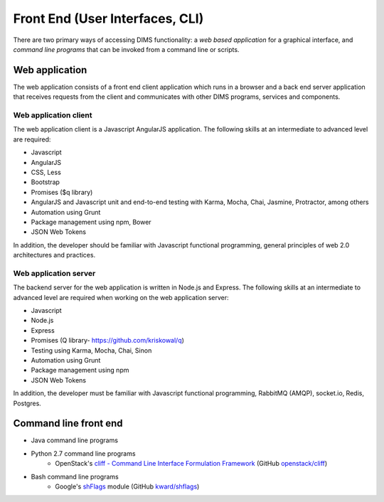 .. _frontend:

================================
Front End (User Interfaces, CLI)
================================

There are two primary ways of accessing DIMS functionality: a *web based application* for
a graphical interface, and *command line programs* that can be invoked from a command line
or scripts.

Web application
---------------

The web application consists of a front end client application which runs
in a browser and a back end server application that receives requests from
the client and communicates with other DIMS programs, services and 
components.

Web application client
~~~~~~~~~~~~~~~~~~~~~~

The web application client is a Javascript AngularJS application. The
following skills at an intermediate to advanced level are required:

+ Javascript 
+ AngularJS
+ CSS, Less
+ Bootstrap
+ Promises ($q library)
+ AngularJS and Javascript unit and end-to-end testing with Karma, Mocha, 
  Chai, Jasmine, Protractor, among others
+ Automation using Grunt
+ Package management using npm, Bower
+ JSON Web Tokens

In addition, the developer should be familiar with Javascript
functional programming, general principles of web 2.0 architectures and 
practices.

Web application server
~~~~~~~~~~~~~~~~~~~~~~

The backend server for the web application is written in Node.js and Express. 
The following skills at an intermediate to advanced level are required when 
working on the web application server:

+ Javascript 
+ Node.js 
+ Express
+ Promises (Q library- https://github.com/kriskowal/q)
+ Testing using Karma, Mocha, Chai, Sinon
+ Automation using Grunt
+ Package management using npm
+ JSON Web Tokens

In addition, the developer must be familiar with Javascript functional 
programming, RabbitMQ (AMQP), socket.io,
Redis, Postgres.

Command line front end
----------------------

+ Java command line programs
+ Python 2.7 command line programs
    + OpenStack's `cliff - Command Line Interface Formulation Framework`_ (GitHub `openstack/cliff`_)

+ Bash command line programs
    + Google's `shFlags`_ module (GitHub `kward/shflags`_)

..

.. _Node.js: http://nodejs.org/
.. _cliff - Command Line Interface Formulation Framework: http://docs.openstack.org/developer/cliff/
.. _openstack/cliff: https://github.com/openstack/cliff
.. _shFlags: https://github.com/kward/shflags/wiki/Documentation12x
.. _kward/shflags: https://github.com/kward/shflags
